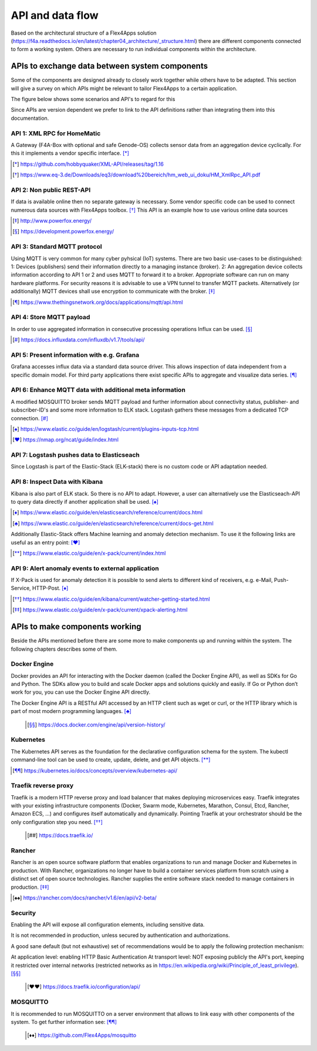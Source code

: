 ####################################
API and data flow
####################################

Based on the architectural structure of a Flex4Apps solution (https://f4a.readthedocs.io/en/latest/chapter04_architecture/_structure.html) there are different components connected to form a working system.
Others are necessary to run individual components within the architecture.


APIs to exchange data between system components
===============================================

Some of the components are designed already to closely work together while others have to be adapted.
This section will give a survey on which APIs might be relevant to tailor Flex4Apps to a certain application. 

The figure below shows some scenarios and API's to regard for this

.. image:: API-Usage.svg

Since APIs are version dependent we prefer to link to the API definitions rather than integrating them into this documentation.

API 1: XML RPC for HomeMatic
----------------------------

A Gateway (F4A-Box with optional and safe Genode-OS) collects sensor data from an aggregation device cyclically. For this it implements a vendor specific interface. [*]_

.. [*] https://github.com/hobbyquaker/XML-API/releases/tag/1.16
.. [*] https://www.eq-3.de/Downloads/eq3/download%20bereich/hm_web_ui_doku/HM_XmlRpc_API.pdf


API 2: Non public REST-API
--------------------------

If data is available online then no separate gateway is necessary. Some vendor specific code can be used to connect numerous data sources with Flex4Apps toolbox. [*]_
This API is an example how to use various online data sources

.. [*] http://www.powerfox.energy/
.. [*] https://development.powerfox.energy/


API 3: Standard MQTT protocol
-----------------------------

Using MQTT is very common for many cyber pyhsical (IoT) systems. There are two basic use-cases to be distinguished:
1: Devices (publishers) send their information directly to a managing instance (broker).
2: An aggregation device collects information according to API 1 or 2 and uses MQTT to forward it to a broker. Appropriate software can run on many hardware platforms.
For security reasons it is advisable to use a VPN tunnel to transfer MQTT packets. Alternatively (or additionally) MQTT devices shall use encryption to communicate with the broker. [*]_

.. [*] https://www.thethingsnetwork.org/docs/applications/mqtt/api.html


API 4: Store MQTT payload
-------------------------

In order to use aggregated information in consecutive processing operations Influx can be used. [*]_

.. [*] https://docs.influxdata.com/influxdb/v1.7/tools/api/


API 5: Present information with e.g. Grafana
--------------------------------------------

Grafana accesses influx data via a standard data source driver. This allows inspection of data independent from a specific domain model.
For third party applications there exist specific APIs to aggregate and visualize data series. [*]_


API 6: Enhance MQTT data with additional meta information
---------------------------------------------------------

A modified MOSQUITTO broker sends MQTT payload and further information about connectivity status, publisher- and subscriber-ID's and some more information to ELK stack.
Logstash gathers these messages from a dedicated TCP connection. [*]_

.. [*] https://www.elastic.co/guide/en/logstash/current/plugins-inputs-tcp.html
.. [*] https://nmap.org/ncat/guide/index.html


API 7: Logstash pushes data to Elasticseach
-------------------------------------------

Since Logstash is part of the Elastic-Stack (ELK-stack) there is no custom code or API adaptation needed.


API 8: Inspect Data with Kibana
-------------------------------

Kibana is also part of ELK stack. So there is no API to adapt. However, a user can alternatively use the Elasticseach-API to query data directly if another application shall be used. [*]_

.. [*] https://www.elastic.co/guide/en/elasticsearch/reference/current/docs.html
.. [*] https://www.elastic.co/guide/en/elasticsearch/reference/current/docs-get.html

Additionally Elastic-Stack offers Machine learning and anomaly detection mechanism. To use it the following links are useful as an entry point: [*]_

.. [*] https://www.elastic.co/guide/en/x-pack/current/index.html


API 9: Alert anomaly events to external application
---------------------------------------------------

If X-Pack is used for anomaly detection it is possible to send alerts to different kind of receivers, e.g. e-Mail, Push-Service, HTTP-Post. [*]_

.. [*] https://www.elastic.co/guide/en/kibana/current/watcher-getting-started.html
.. [*] https://www.elastic.co/guide/en/x-pack/current/xpack-alerting.html


APIs to make components working
===============================

Beside the APIs mentioned before there are some more to make components up and running within the system.
The following chapters describes some of them.

Docker Engine
-------------

Docker provides an API for interacting with the Docker daemon (called the Docker Engine API), as well as SDKs for Go and Python. The SDKs allow you to build and scale Docker apps and solutions quickly and easily. If Go or Python don’t work for you, you can use the Docker Engine API directly.

The Docker Engine API is a RESTful API accessed by an HTTP client such as wget or curl, or the HTTP library which is part of most modern programming languages. [*]_


 .. [*] https://docs.docker.com/engine/api/version-history/


Kubernetes
----------

The Kubernetes API  serves as the foundation for the declarative configuration schema for the system. The kubectl command-line tool can be used to create, update, delete, and get API objects. [*]_

.. [*] https://kubernetes.io/docs/concepts/overview/kubernetes-api/


Traefik reverse proxy
---------------------

Traefik is a modern HTTP reverse proxy and load balancer that makes deploying microservices easy. Traefik integrates with your existing infrastructure components (Docker, Swarm mode, Kubernetes, Marathon, Consul, Etcd, Rancher, Amazon ECS, ...) and configures itself automatically and dynamically. Pointing Traefik at your orchestrator should be the only configuration step you need. [*]_

 .. [*] https://docs.traefik.io/


Rancher
-------

Rancher is an open source software platform that enables organizations to run and manage Docker and Kubernetes in production. With Rancher, organizations no longer have to build a container services platform from scratch using a distinct set of open source technologies. Rancher supplies the entire software stack needed to manage containers in production. [*]_

.. [*] https://rancher.com/docs/rancher/v1.6/en/api/v2-beta/


Security
--------

Enabling the API will expose all configuration elements, including sensitive data.

It is not recommended in production, unless secured by authentication and authorizations.

A good sane default (but not exhaustive) set of recommendations would be to apply the following protection mechanism:

At application level: enabling HTTP Basic Authentication
At transport level: NOT exposing publicly the API's port, keeping it restricted over internal networks (restricted networks as in https://en.wikipedia.org/wiki/Principle_of_least_privilege). [*]_

 .. [*] https://docs.traefik.io/configuration/api/

 
MOSQUITTO
---------

It is recommended to run MOSQUITTO on a server environment that allows to link easy with other components of the system. To get further information see: [*]_

 .. [*] https://github.com/Flex4Apps/mosquitto

